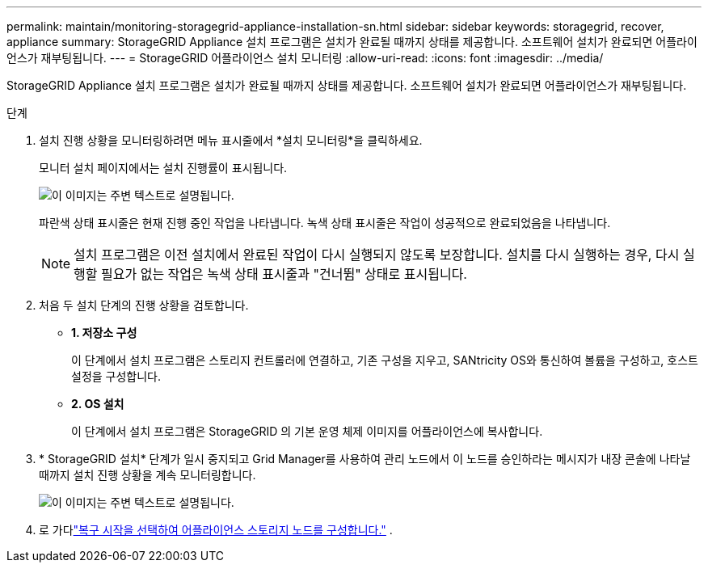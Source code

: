 ---
permalink: maintain/monitoring-storagegrid-appliance-installation-sn.html 
sidebar: sidebar 
keywords: storagegrid, recover, appliance 
summary: StorageGRID Appliance 설치 프로그램은 설치가 완료될 때까지 상태를 제공합니다.  소프트웨어 설치가 완료되면 어플라이언스가 재부팅됩니다. 
---
= StorageGRID 어플라이언스 설치 모니터링
:allow-uri-read: 
:icons: font
:imagesdir: ../media/


[role="lead"]
StorageGRID Appliance 설치 프로그램은 설치가 완료될 때까지 상태를 제공합니다.  소프트웨어 설치가 완료되면 어플라이언스가 재부팅됩니다.

.단계
. 설치 진행 상황을 모니터링하려면 메뉴 표시줄에서 *설치 모니터링*을 클릭하세요.
+
모니터 설치 페이지에서는 설치 진행률이 표시됩니다.

+
image::../media/monitor_installation_configure_storage.gif[이 이미지는 주변 텍스트로 설명됩니다.]

+
파란색 상태 표시줄은 현재 진행 중인 작업을 나타냅니다.  녹색 상태 표시줄은 작업이 성공적으로 완료되었음을 나타냅니다.

+

NOTE: 설치 프로그램은 이전 설치에서 완료된 작업이 다시 실행되지 않도록 보장합니다.  설치를 다시 실행하는 경우, 다시 실행할 필요가 없는 작업은 녹색 상태 표시줄과 "건너뜀" 상태로 표시됩니다.

. 처음 두 설치 단계의 진행 상황을 검토합니다.
+
** *1.  저장소 구성*
+
이 단계에서 설치 프로그램은 스토리지 컨트롤러에 연결하고, 기존 구성을 지우고, SANtricity OS와 통신하여 볼륨을 구성하고, 호스트 설정을 구성합니다.

** *2.  OS 설치*
+
이 단계에서 설치 프로그램은 StorageGRID 의 기본 운영 체제 이미지를 어플라이언스에 복사합니다.



. * StorageGRID 설치* 단계가 일시 중지되고 Grid Manager를 사용하여 관리 노드에서 이 노드를 승인하라는 메시지가 내장 콘솔에 나타날 때까지 설치 진행 상황을 계속 모니터링합니다.
+
image::../media/monitor_installation_install_sgws.gif[이 이미지는 주변 텍스트로 설명됩니다.]

. 로 가다link:selecting-start-recovery-to-configure-appliance-storage-node.html["복구 시작을 선택하여 어플라이언스 스토리지 노드를 구성합니다."] .

